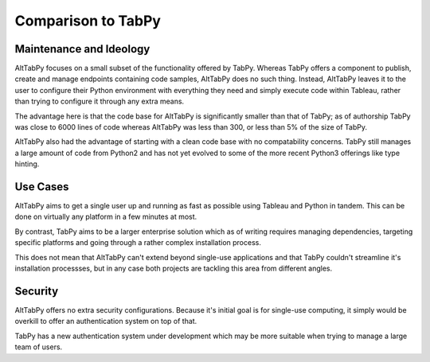 Comparison to TabPy
===================

Maintenance and Ideology
~~~~~~~~~~~~~~~~~~~~~~~~
AltTabPy focuses on a small subset of the functionality offered by TabPy. Whereas TabPy offers a component to publish, create and manage endpoints containing code samples, AltTabPy does no such thing. Instead, AltTabPy leaves it to the user to configure their Python environment with everything they need and simply execute code within Tableau, rather than trying to configure it through any extra means.

The advantage here is that the code base for AltTabPy is significantly smaller than that of TabPy; as of authorship TabPy was close to 6000 lines of code whereas AltTabPy was less than 300, or less than 5% of the size of TabPy.

AltTabPy also had the advantage of starting with a clean code base with no compatability concerns. TabPy still manages a large amount of code from Python2 and has not yet evolved to some of the more recent Python3 offerings like type hinting.

Use Cases
~~~~~~~~~
AltTabPy aims to get a single user up and running as fast as possible using Tableau and Python in tandem. This can be done on virtually any platform in a few minutes at most.

By contrast, TabPy aims to be a larger enterprise solution which as of writing requires managing dependencies, targeting specific platforms and going through a rather complex installation process.

This does not mean that AltTabPy can't extend beyond single-use applications and that TabPy couldn't streamline it's installation processses, but in any case both projects are tackling this area from different angles.

Security
~~~~~~~~
AltTabPy offers no extra security configurations. Because it's initial goal is for single-use computing, it simply would be overkill to offer an authentication system on top of that.

TabPy has a new authentication system under development which may be more suitable when trying to manage a large team of users.
